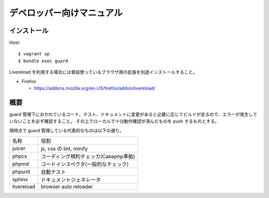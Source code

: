 ##########################
デベロッパー向けマニュアル
##########################

=============
 インストール
=============

Host::

  $ vagrant up
  $ bundle exec guard

Livereload を利用する場合には普段使っているブラウザ用の拡張を別途インストールすること。

* Firefox

  * https://addons.mozilla.org/en-US/firefox/addon/livereload/

====
概要
====

guard 管理下におかれているコード、テスト、ドキュメントに変更があると必要に応じてビルドが走るので、エラーが発生していないことを必ず確認すること。
その上でローカルで十分動作確認が済んだものを push するものとする。

現時点で guard 管理している代表的なものは以下の通り。

.. tabularcolumns::
+--------------+----------------------------------------+
|名称          |役割                                    |
+--------------+----------------------------------------+
|juicer        |js, css の lint, minify                 |
+--------------+----------------------------------------+
|phpcs         |コーディング規約チェッカ(Cakephp準拠)   |
+--------------+----------------------------------------+
|phpmd         |コードインスペクタ(一般的なチェック)    |
+--------------+----------------------------------------+
|phpunit       |自動テスト                              |
+--------------+----------------------------------------+
|sphinx        |ドキュメントジェネレータ                |
+--------------+----------------------------------------+
|livereload    |browser auto reloader                   |
+--------------+----------------------------------------+
